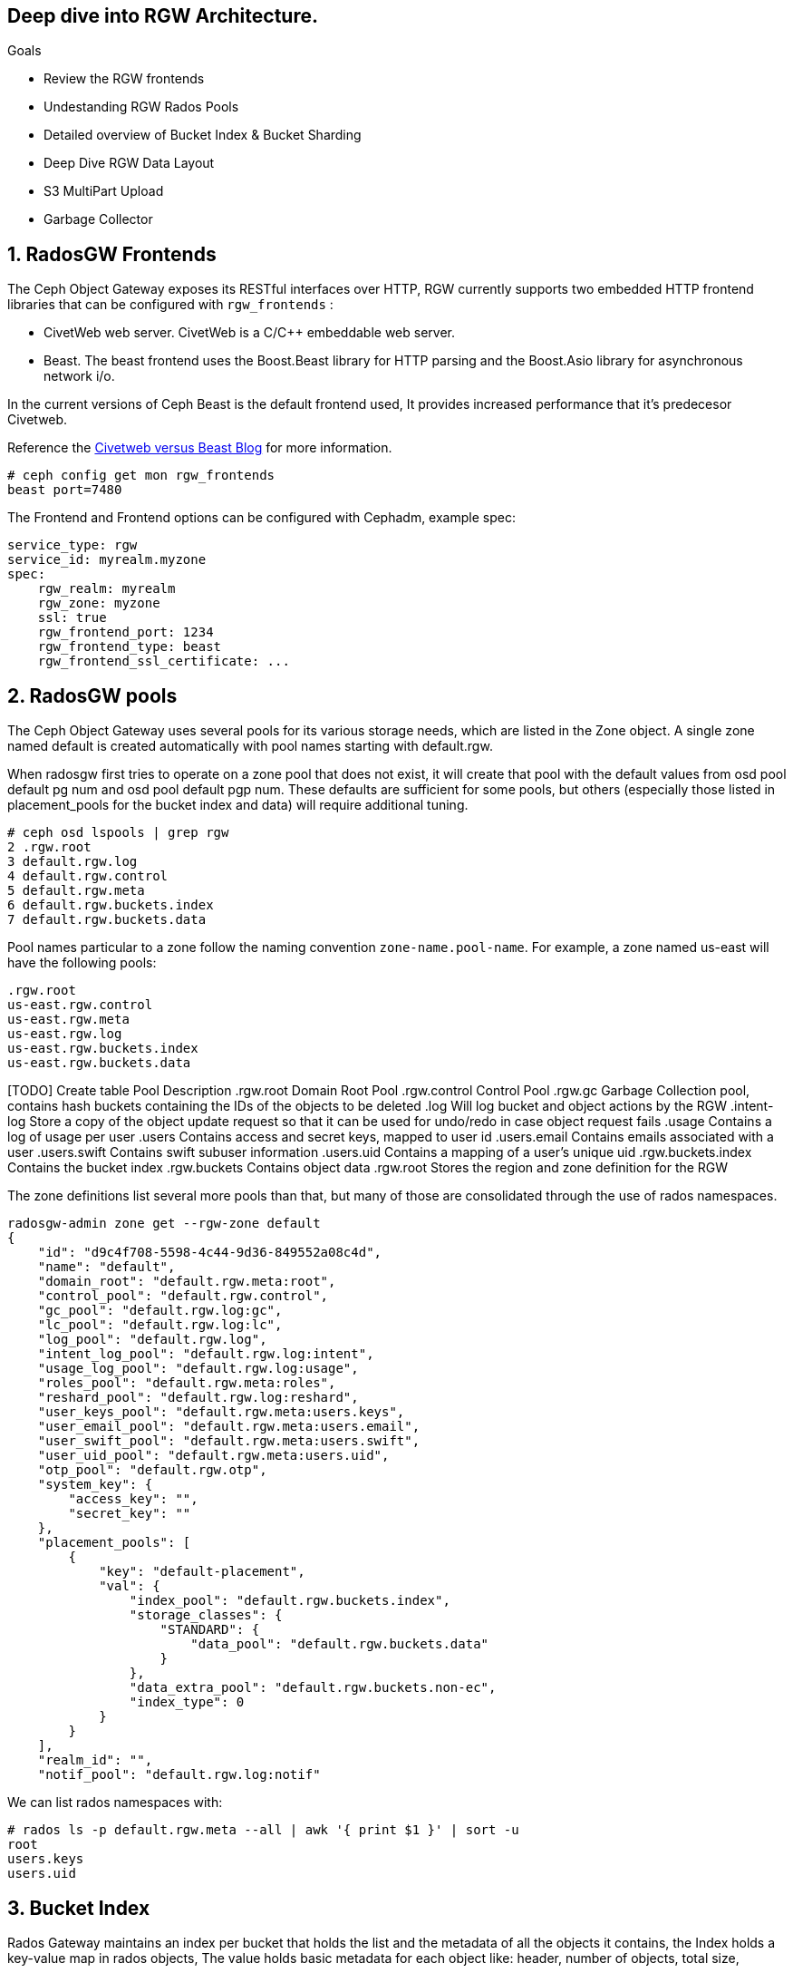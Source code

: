 
== Deep dive into RGW Architecture.

.Goals
* Review the RGW frontends
* Undestanding RGW Rados Pools
* Detailed overview of Bucket Index & Bucket Sharding
* Deep Dive RGW Data Layout 
* S3 MultiPart Upload
* Garbage Collector

:numbered:


== RadosGW Frontends

The Ceph Object Gateway exposes its RESTful interfaces over HTTP, RGW currently
supports two embedded HTTP frontend libraries that can be configured with
`rgw_frontends` :

- CivetWeb web server. CivetWeb is a C/C++ embeddable web server.
- Beast. The beast frontend uses the Boost.Beast library for HTTP parsing and the Boost.Asio library for asynchronous network i/o.

In the current versions of Ceph Beast is the default frontend used, It provides
increased performance that it's predecesor Civetweb. 

Reference the 
https://www.redhat.com/en/blog/comparing-red-hat-ceph-storage-33-bluestorebeast-performance-red-hat-ceph-storage-20-filestorecivetweb[Civetweb
versus Beast Blog] for more information.

----
# ceph config get mon rgw_frontends
beast port=7480
----

The Frontend and Frontend options can be configured with Cephadm, example spec:

----
service_type: rgw
service_id: myrealm.myzone
spec:
    rgw_realm: myrealm
    rgw_zone: myzone
    ssl: true
    rgw_frontend_port: 1234
    rgw_frontend_type: beast
    rgw_frontend_ssl_certificate: ...
----

== RadosGW pools

The Ceph Object Gateway uses several pools for its various storage needs, which are listed in the Zone object. A single zone named default is created automatically with pool names starting with default.rgw.

When radosgw first tries to operate on a zone pool that does not exist, it will create that pool with the default values from osd pool default pg num and osd pool default pgp num. These defaults are sufficient for some pools, but others (especially those listed in placement_pools for the bucket index and data) will require additional tuning. 

----
# ceph osd lspools | grep rgw
2 .rgw.root
3 default.rgw.log
4 default.rgw.control
5 default.rgw.meta
6 default.rgw.buckets.index
7 default.rgw.buckets.data
----

Pool names particular to a zone follow the naming convention `zone-name.pool-name`. For example, a zone named us-east will have the following pools:

----
.rgw.root
us-east.rgw.control
us-east.rgw.meta
us-east.rgw.log
us-east.rgw.buckets.index
us-east.rgw.buckets.data
----


[TODO] Create  table
 Pool
Description
.rgw.root
Domain Root Pool
.rgw.control
Control Pool
.rgw.gc
Garbage Collection pool, contains hash buckets containing the IDs of the objects to be deleted
.log
Will log bucket and object actions by the RGW
.intent-log
Store a copy of the object update request so that it can be used for undo/redo in case object request fails
.usage
Contains a log of usage per user
.users
Contains access and secret keys, mapped to user id
.users.email
Contains emails associated with a user
.users.swift
Contains swift subuser information
.users.uid
Contains a mapping of a user's unique uid
.rgw.buckets.index
Contains the bucket index
.rgw.buckets
Contains object data
.rgw.root
Stores the region and zone definition for the RGW



The zone definitions list several more pools than that, but many of those are consolidated through the use of rados namespaces.

----
radosgw-admin zone get --rgw-zone default
{
    "id": "d9c4f708-5598-4c44-9d36-849552a08c4d",
    "name": "default",
    "domain_root": "default.rgw.meta:root",
    "control_pool": "default.rgw.control",
    "gc_pool": "default.rgw.log:gc",
    "lc_pool": "default.rgw.log:lc",
    "log_pool": "default.rgw.log",
    "intent_log_pool": "default.rgw.log:intent",
    "usage_log_pool": "default.rgw.log:usage",
    "roles_pool": "default.rgw.meta:roles",
    "reshard_pool": "default.rgw.log:reshard",
    "user_keys_pool": "default.rgw.meta:users.keys",
    "user_email_pool": "default.rgw.meta:users.email",
    "user_swift_pool": "default.rgw.meta:users.swift",
    "user_uid_pool": "default.rgw.meta:users.uid",
    "otp_pool": "default.rgw.otp",
    "system_key": {
        "access_key": "",
        "secret_key": ""
    },
    "placement_pools": [
        {
            "key": "default-placement",
            "val": {
                "index_pool": "default.rgw.buckets.index",
                "storage_classes": {
                    "STANDARD": {
                        "data_pool": "default.rgw.buckets.data"
                    }
                },
                "data_extra_pool": "default.rgw.buckets.non-ec",
                "index_type": 0
            }
        }
    ],
    "realm_id": "",
    "notif_pool": "default.rgw.log:notif"
----

We can list rados namespaces with:

----
# rados ls -p default.rgw.meta --all | awk '{ print $1 }' | sort -u
root
users.keys
users.uid
----


== Bucket Index


Rados Gateway maintains an index per bucket that holds the list and the
metadata of all the objects it contains, the Index holds a key-value map in
rados objects, The value holds basic metadata for each object like: header, number of objects, total size,

The bucket index is also used for multiple tasks:

* Listing the bucket content
* Maintaining a journal for versioned operations
* Bucket quota metadata
* Log for multi-zone synchronization
* Bucket Versioning


Each Bucket Index is an Omap entry in RocksDB, Omap is a key-value store, associated with an object, in a way similar to how Extended Attributes associate with a POSIX file. An object’s omap is not physically located in the object’s storage, Omaps are stores in RocksDB.

We can also create Indexless buckets:
Provides a mechanism in which RadosGW does not track objects in specific buckets This removes a resource contention Reduces the number of round trips that RadosGW needs to make to the RADOS backend Not supported on multi-site configurations


Bucket Index pool for the default zone:

----
# ceph osd lspools | grep default.rgw.buckets.index
6 default.rgw.buckets.index
----

We can list the Bucket Index for a certain bucket using the `radosgw-admin bi
list command`, were we can see the metadata it stores.

----
# radosgw-admin bi list --bucket bucket1
[
    {
        "type": "plain",
        "idx": "hosts5",
        "entry": {
            "name": "hosts5",
            "instance": "",
            "ver": {
                "pool": 16,
                "epoch": 3
            },
            "locator": "",
            "exists": "true",
            "meta": {
                "category": 1,
                "size": 4066,
                "mtime": "2022-12-14T16:27:02.562603Z",
                "etag": "71ad37de1d442f5ee2597a28fe07461e",
                "storage_class": "",
                "owner": "test",
                "owner_display_name": "test",
                "content_type": "",
                "accounted_size": 4066,
                "user_data": "",
                "appendable": "false"
            },
            "tag": "_iDrB7rnO7jqyyQ2po8bwqE0vL_Al6ZH",
            "flags": 0,
            "pending_map": [],
            "versioned_epoch": 0
        }
    },
----


If we take a look at the objects in pool `default.rgw.buckets.index` , we have
several .dir objects,  By default it is a single RADOS .dir object per bucket, but
it is possible since Hammer to shard that map over multiple RADOS objects. We
will cover Bucket sharding in the next section.

----
# rados -p default.rgw.buckets.index  ls
.dir.7fb0a3df-9553-4a76-938d-d23711e67677.34162.1.9
.dir.7fb0a3df-9553-4a76-938d-d23711e67677.34162.1.0
.dir.7fb0a3df-9553-4a76-938d-d23711e67677.34162.1.10
.dir.7fb0a3df-9553-4a76-938d-d23711e67677.34162.1.1
.dir.7fb0a3df-9553-4a76-938d-d23711e67677.34162.1.7
.dir.7fb0a3df-9553-4a76-938d-d23711e67677.34162.1.8
.dir.7fb0a3df-9553-4a76-938d-d23711e67677.34162.1.2
.dir.7fb0a3df-9553-4a76-938d-d23711e67677.34162.1.6
.dir.7fb0a3df-9553-4a76-938d-d23711e67677.34162.1.5
.dir.7fb0a3df-9553-4a76-938d-d23711e67677.34162.1.4
.dir.7fb0a3df-9553-4a76-938d-d23711e67677.34162.1.3
----

Each .dir object is bucket index, we have 11 because it's the default number of
shards per bucket. the .dir is formated in the following way
.dir.<maker>.<Shard Number> 

We can get the marker for a bucket using the stats command:

----
# radosgw-admin bucket stats --bucket bucket1 | grep marker
    "marker": "7fb0a3df-9553-4a76-938d-d23711e67677.34162.1",
----

Now that we now that the marker for bucket1 is
`7fb0a3df-9553-4a76-938d-d23711e67677.34162.1`. Let's upload an object to
bucket1 called file1:

----
$ aws --endpoint=http://ceph-node02:8080 s3 cp /etc/hosts s3://bucket1/file1 --region default
upload: ../etc/hosts to s3://bucket1/file1
----

let's investigate the bucket index for this bucket at the rados level, by
listing the omapkeys on the bucket index object, we can see we have a key
called file1, the same as the uploaded object name in S3.

----
# rados -p default.rgw.buckets.index listomapkeys .dir.7fb0a3df-9553-4a76-938d-d23711e67677.34162.1.2
file1
----

If we check the values we can see that the key/value entry in the bucket index
omap for bucket1 is 217 bytes in size, in the hex translation we see some info
like the object name

----
# rados -p default.rgw.buckets.index listomapvals .dir.7fb0a3df-9553-4a76-938d-d23711e67677.34162.1.2
file1
value (217 bytes) :
00000000  08 03 d3 00 00 00 05 00  00 00 66 69 6c 65 31 01  |..........file1.|
00000010  00 00 00 00 00 00 00 01  07 03 5a 00 00 00 01 32  |..........Z....2|
00000020  05 00 00 00 00 00 00 4b  ab a1 63 95 74 ba 04 20  |.......K..c.t.. |
----

If we add more objects to our buckete we will see new key/value entries for
each object:

----
# rados -p default.rgw.buckets.index listomapkeys .dir.7fb0a3df-9553-4a76-938d-d23711e67677.34162.1.2
file1
file2
file4
file10
----

We can check the usage of the `default.rgw.buckets.index` and it's 0 bytes,
altough we have 11 Objects(11 index shards of our only bucket, bucket1), Why is
that?

----
rados df -p default.rgw.buckets.index
POOL_NAME                  USED  OBJECTS  CLONES  COPIES  MISSING_ON_PRIMARY  UNFOUND  DEGRADED  RD_OPS       RD  WR_OPS      WR  USED COMPR  UNDER COMPR
default.rgw.buckets.index   0 B       11       0      33                   0        0         0     208  207 KiB      41  20 KiB         0 B          0 B

# rados -p default.rgw.buckets.index stat .dir.7fb0a3df-9553-4a76-938d-d23711e67677.34162.1.2
default.rgw.buckets.index/.dir.7fb0a3df-9553-4a76-938d-d23711e67677.34162.1.2 mtime 2022-12-20T07:32:11.000000-0500, size 0

----

As we mentioned before bucket index objects are Omaps that are stored in the rocksdb database of each OSD, not on the actual pool default.rgw.buckets.index
That is why it's important to use a fast/flash device for our DB partition, as
the DB partition holds the RocksDB database and the Omaps for our bucket index,
having fast media in the DB partition means faster access to our bucket index,
and quicker listing/access to the objects in our buckets.


One final note, if we want to know on wich OSDs our bucket index Omaps are
stored we can use the following command:

----
# ceph osd map default.rgw.buckets.index default.rgw.buckets.index .dir.7fb0a3df-9553-4a76-938d-d23711e67677.34162.1.2
osdmap e90 pool 'default.rgw.buckets.index' (9) object '.dir.7fb0a3df-9553-4a76-938d-d23711e67677.34162.1.2/default.rgw.buckets.index' -> pg 9.6fa75bc9 (9.9) -> up ([5,0,10], p5) acting ([5,0,10], p5)
----

Our Bucket Index log for shard 2 of bucket1 is on OSD 5,0 and 10(replica 3, the
primary is OSD.5), If needed for trobleshooting we could then further
investigate in rocksdb with the ceph-objectstore-tool, more information on how
to use this tool on a conteinerized setup[link]

== Bucket Sharding

Sharding is the process of breaking down data onto multiple locations so as to increase parallelism, as well as distribute the load. This is a common feature used in databases.

The concept of sharding is used in Ceph object storage for splitting the bucket
index in RADOSGW

RADOS Gateway keeps an index for all the objects in its buckets for faster and easier lookup.

When the number of objects increases, the size of the RADOS object increases as well. Two problems arise due to the increased index size.

RADOS does not work well  with large objects since it’s not designed as such. Operations such as recovery, scrubbing etc.. work on a single object. If the object size increases, OSDs may start hitting timeouts because reading a large object may take a long time. This is one of the reason that all RADOS client interfaces such as RBD, RGW, CephFS use a standard 4MB object size.
Since the index is stored in a single RADOS object, only a single operation can be done on it at any given time. When the number of objects increases, the index stored in the RADOS object grows. Since a single index is handling a large number of objects, and there is a chance the number of operations also increases, parallelism is not possible which can end up being a bottleneck. Multiple operations will need to wait in a queue since a single operation is possible at a time.
In order to work around these problems, the bucket index is sharded into multiple parts. Each shard is kept on a separate RADOS object within the index pool.

Sharding is configured with the tunable bucket_index_max_shards. By default,
this tunable is set to 11.

----
# radosgw-admin bucket stats --bucket bucket1 | grep shards
    "num_shards": 11,
----

We can see a shard per object from 0 to 10 at the rados level for bucket1

----
# rados -p default.rgw.buckets.index ls | grep .dir.7fb0a3df-9553-4a76-938d-d23711e67677.34162.1
.dir.7fb0a3df-9553-4a76-938d-d23711e67677.34162.1.9
.dir.7fb0a3df-9553-4a76-938d-d23711e67677.34162.1.0
.dir.7fb0a3df-9553-4a76-938d-d23711e67677.34162.1.10
.dir.7fb0a3df-9553-4a76-938d-d23711e67677.34162.1.1
.dir.7fb0a3df-9553-4a76-938d-d23711e67677.34162.1.7
.dir.7fb0a3df-9553-4a76-938d-d23711e67677.34162.1.8
.dir.7fb0a3df-9553-4a76-938d-d23711e67677.34162.1.2
.dir.7fb0a3df-9553-4a76-938d-d23711e67677.34162.1.6
.dir.7fb0a3df-9553-4a76-938d-d23711e67677.34162.1.5
.dir.7fb0a3df-9553-4a76-938d-d23711e67677.34162.1.4
.dir.7fb0a3df-9553-4a76-938d-d23711e67677.34162.1.3
----

At bucket creation time the number of shards is defined by the parameter bucket_index_max_shards set at zonegroup level and it is used for all buckets.

If a different number of shards is required for a specific bucket, it is possible to change it.

- Red Hat Recommends a maximum of 102,400 objects per bucket index shard
- The current maximum supported number of bucket index shards is 65521



== Dynamic Bucket Re-Sharding

Since Luminous we have a new RGW capability to automatically manage the sharding of RGW bucket index objects. This completely automates management of RGW's internal index objects

One property of RADOS (Ceph's underlying object store) is that it doesn't keep an index for all of the objects in the system. Instead, it leverages the CRUSH algorithm to calculate the location of any object based on its name, cluster configuration, and cluster state. This is a scalability enabler: the overall IO capacity can scale with the number of OSDs in the system since there aren't any metadata servers or lookups that need to be used for these IO operations. The RADOS gateway (RGW), which provides an S3-compatible object storage service on top of RADOS, leverages this property, and indeed, when accessing RGW objects there is no need to touch any index.

However, RGW still maintains an index per bucket, in which it holds a list and metadata of all the objects it contains. This is needed since RGW needs to be able to provide this data when requested (for example, when listing RGW bucket contents), and RADOS itself does not provide an efficient listing capability. This bucket index is also being used for other tasks, like maintaining a journal for versioned operations, bucket quota metadata, and a log for multi-zone synchronization. The bucket index does not affect read operations on objects, but it does add extra operations when writing and modifying RGW objects.

Luminous finally introduces a dynamic bucket resharding capability. Bucket indexes will now reshard automatically as the number of objects in the bucket grows. Furthermore, there is no need to stop IO operations that go to the bucket (although some concurrent operations may experience additional latency when resharding is in progress). The radosgw process automatically identifies buckets that need to be resharded (if number of the objects per shard is loo large), and schedules a resharding for these buckets. A special thread is responsible for processing the scheduled reshard operations.

The feature itself is enabled by default; no action is needed and administrators should no longer have to worry about this implementation detail.

The process for dynamic bucket resharding periodically checks all the Rados Gateway buckets and detects buckets that require resharding. If a bucket has grown larger than the value specified in the rgw_max_objs_per_shard parameter, Rados Gateway reshards the bucket dynamically in the background.


Dynamic Resharding process can be monitored and controlled with the `radosgw-admin reshard`:

----
#  radosgw-admin reshard
Expected one of the following:
  add
  bucket
  cancel
  list
  process
  stale
  stale-instances
  status
----

== RadosGW data Layout

Although RADOS only knows about pools and objects with their Extended Attributes (xattrs) and object map (OMAP), conceptually Ceph Object Gateway organizes its data into three different kinds:

- bucket index
- metadata
- data

=== Bucket index we have already covered in detail.

=== Metadata

There are three sections of metadata:

- bucket: Holds a mapping between bucket name and bucket instance ID.
- bucket.instance: Holds bucket instance information.
- user: Holds user information.


They are represented in the default.rgw.meta pool with root namespace. Bucket record is loaded in order to obtain a marker, which serves as a bucket ID.

----
# radosgw-admin metadata list bucket
[
    "bucket1"
]
----

bucket.instance relation between bucket name and bucket instance id.

----
radosgw-admin metadata list bucket.instance
[
    "bucket1:7fb0a3df-9553-4a76-938d-d23711e67677.34162.1"
]
----

* Account information

The user ID in Ceph Object Gateway is a string, typically the actual user name from the user credentials and not a hashed or mapped identifier.
When accessing a user’s data, the user record is loaded from an object USER_ID in the default.rgw.meta pool with users.uid namespace.

----
# radosgw-admin metadata list user
[
    "sync-user",
    "test"
]
----

=== Data

The object is located in the default.rgw.buckets.data pool. Object name is MARKER_KEY, for example default.7593.4_image.png, where the marker is default.7593.4 and the key is image.png. These concatenated names are not parsed and are passed down to RADOS only.

Get the name of the data pool for our default zone:

----
# radosgw-admin zone get | grep data_pool
----

I have 10 objects at the S3 object storage level:

----
# aws --endpoint=http://ceph-node02:8080 s3 ls s3://bucket1
2022-12-20 07:32:11       1330 file1
2022-12-20 07:42:45       1330 file10
2022-12-20 07:41:23       1330 file2
2022-12-20 07:41:27       1330 file3
2022-12-20 07:41:30       1330 file4
2022-12-20 07:42:25       1330 file5
2022-12-20 07:42:29       1330 file6
2022-12-20 07:42:32       1330 file7
2022-12-20 07:42:36       1330 file8
2022-12-20 07:42:41       1330 file9
----

And also 10 Objects at the Rados level:
----
# rados -p default.rgw.buckets.data ls
7fb0a3df-9553-4a76-938d-d23711e67677.34162.1_file5
7fb0a3df-9553-4a76-938d-d23711e67677.34162.1_file7
7fb0a3df-9553-4a76-938d-d23711e67677.34162.1_file2
7fb0a3df-9553-4a76-938d-d23711e67677.34162.1_file10
7fb0a3df-9553-4a76-938d-d23711e67677.34162.1_file6
7fb0a3df-9553-4a76-938d-d23711e67677.34162.1_file8
7fb0a3df-9553-4a76-938d-d23711e67677.34162.1_file9
7fb0a3df-9553-4a76-938d-d23711e67677.34162.1_file1
7fb0a3df-9553-4a76-938d-d23711e67677.34162.1_file3
7fb0a3df-9553-4a76-938d-d23711e67677.34162.1_file4
----

You can also use the radosgw-admin radosls command to list rados objects for a
bucket:

----
# radosgw-admin bucket radoslist --bucket bucket1
----

An S3/RGW object might consist of several RADOS objects, the first of which is the head that contains the metadata, such as manifest, Access Control List (ACL), content type, ETag, and user-defined metadata. The metadata is stored in xattrs.

In our example we have a one to one relation because the objects I have uploaded are small in size only 4kb in size, If I upload a bigger object it will get split in 4MB objects

----
# rados -p default.rgw.buckets.data  stat  7fb0a3df-9553-4a76-938d-d23711e67677.34162.1_file1 
default.rgw.buckets.data/7fb0a3df-9553-4a76-938d-d23711e67677.34162.1_file1 mtime 2022-12-20T07:32:11.000000-0500, size 1330
----

----
# aws --endpoint=http://ceph-node02:8080 s3 cp awscliv2.zip s3://bucket1/bigfile
# aws --endpoint=http://ceph-node02:8080 s3 ls s3://bucket1/bigfile
2022-12-20 15:10:16   20971520 bigfile
----

We can see that for a single file uploaded we now have several objects in
rados, if the upload data size is greater than `rgw_obj_stripe_size` by default
set to 4MB: 

----
# ceph config get mon rgw_max_chunk_size
4194304
The chunk size is the size of RADOS I/O requests that RGW sends when accessing data objects. RGW read and write operations will never request more than this amount in a single request. This also defines the RGW head object size, as head operations need to be atomic, and anything larger than this would require more than a single operation. When RGW objects are written to the default storage class, up to this amount of payload data will be stored alongside metadata in the head object.
----

multiple objects are saved, respectively, one header object and one or more tails Object
(default 4MB). 
- The name format of the head object is (bucket_id)_objectname
- The name format of the tail object: `(bucket_id)_shadow. (Object_Head: prefix) _ {Natural sequence starting from 1}`


image::object_head_tail.png[Object Head/Tail]

Head object in our example

----
# rados -p default.rgw.buckets.data ls | grep bigfile$
7fb0a3df-9553-4a76-938d-d23711e67677.34162.1_bigfile
----

The chunk size is the size of RADOS I/O requests that RGW sends when accessing data objects. RGW read and write operations will never request more than this amount in a single request. This also defines the RGW head object size, as head operations need to be atomic, and anything larger than this would require more than a single operation. When RGW objects are written to the default storage class, up to this amount of payload data will be stored alongside metadata in the head object.

----
# ceph config get mon rgw_max_chunk_size
4194304
----


The header object has the metadata as xattr 

----
rados -p default.rgw.buckets.data listxattr 7fb0a3df-9553-4a76-938d-d23711e67677.34162.1_bigfile
user.rgw.acl
user.rgw.content_type
user.rgw.etag
user.rgw.idtag
user.rgw.manifest
user.rgw.pg_ver
user.rgw.source_zone
user.rgw.tail_tag
user.rgw.x-amz-content-sha256
user.rgw.x-amz-date
----

Tail objects in our example:

----
# rados -p default.rgw.buckets.data ls | grep shadow_bigfile
7fb0a3df-9553-4a76-938d-d23711e67677.34162.1__shadow_bigfile.2~E_PYNwiBq0la0EuZcCOY30KgmRrf1pV.1_1
7fb0a3df-9553-4a76-938d-d23711e67677.34162.1__shadow_bigfile.2~E_PYNwiBq0la0EuZcCOY30KgmRrf1pV.2_1
----

Tail objects 4MB in size

----
[root@ceph-node01 ~]# rados -p default.rgw.buckets.data stat 7fb0a3df-9553-4a76-938d-d23711e67677.34162.1__shadow_bigfile.2~E_PYNwiBq0la0EuZcCOY30KgmRrf1pV.1_1
default.rgw.buckets.data/7fb0a3df-9553-4a76-938d-d23711e67677.34162.1__shadow_bigfile.2~E_PYNwiBq0la0EuZcCOY30KgmRrf1pV.1_1 mtime 2022-12-20T15:10:16.000000-0500, size 4194304
----

If the S3 uploaded object is 20MB in size why do we only have two 4MB shadow
files?. The answer for that is the multipart upload feature, covered in the
next section

----
[root@ceph-node01 ~]# rados -p default.rgw.buckets.data ls | grep bigfile
7fb0a3df-9553-4a76-938d-d23711e67677.34162.1__shadow_bigfile.2~E_PYNwiBq0la0EuZcCOY30KgmRrf1pV.1_1
7fb0a3df-9553-4a76-938d-d23711e67677.34162.1__multipart_bigfile.2~E_PYNwiBq0la0EuZcCOY30KgmRrf1pV.3
7fb0a3df-9553-4a76-938d-d23711e67677.34162.1__multipart_bigfile.2~E_PYNwiBq0la0EuZcCOY30KgmRrf1pV.1
7fb0a3df-9553-4a76-938d-d23711e67677.34162.1__shadow_bigfile.2~E_PYNwiBq0la0EuZcCOY30KgmRrf1pV.2_1
7fb0a3df-9553-4a76-938d-d23711e67677.34162.1__multipart_bigfile.2~E_PYNwiBq0la0EuZcCOY30KgmRrf1pV.2
----

== S3 Multipart Upload

Multipart upload allows you to upload a single object as a set of parts. Each part is a contiguous portion of the object's data. You can upload these object parts independently and in any order. If transmission of any part fails, you can retransmit that part without affecting other parts. After all parts of your object are uploaded, Amazon S3 assembles these parts and creates the object. In general, when your object size reaches 100 MB, you should consider using multipart uploads instead of uploading the object in a single operation.

image::multipart.png[S3 Multipart Upload]

Using multipart upload provides the following advantages:

- Improved throughput – You can upload parts in parallel to improve throughput.
- Quick recovery from any network issues – Smaller part size minimizes the impact of restarting a failed upload due to a network error.
- Pause and resume object uploads – You can upload object parts over time. After you initiate a multipart upload, there is no expiry; you must explicitly complete or stop the multipart upload.
- Begin an upload before you know the final object size – You can upload an object as you are creating it.

Steps:

- Multipart Upload Initiation: When a request comes to upload an object file, the first thing you get is the Upload ID. This is a unique number/identifier for your upload.
- Parts Upload: It’s important to remember that besides the upload ID, we need the part ID. It means that for every upload, there’s Upload ID and Part ID. Please note, if you upload a new file with an existing Part ID, this part will be overwritten.
- Multipart Upload Completion or Abort: In order to complete the multipart process, we need to finish uploading all our parts. Only when the process is completed, we get the ACK that all the parts are okay, and only then can we mark the upload as completed. Please note that if the upload process is aborted, then the multipart process gets stuck and never ends, unless there’s a lifecycle rule, or you re-upload the multipart objects files again.

By default the chuck size of the aws cli can be configued with the following options in the .aws/config file , the default chunksize is 8MB

- multipart_threshold is the transfer size threshold for which multipart uploads, downloads, and copies will automatically be triggered. For our script, files larger than 5GB will be uploaded with multipart.
- max_concurrent_requests is the maximum number of threads that will used.
- multipart_chunksize is the chuck size the parts will be split in.

----
[profile]
aws_access_key_id=foo
aws_secret_access_key=bar
s3 =
  max_concurrent_requests = 20
  max_queue_size = 10000
  multipart_threshold = 64MB
  multipart_chunksize = 8MB
----

We have an Upload ID(Bucket ID/Marker) and a Part ID:

UploadID: .2~E_PYNwiBq0la0EuZcCOY30KgmRrf1pV. | PartID: . 1 (at the end of the line)

So let's check it out with and example, we will set the client chunksize to
5MB, and upload a 20MB file

----
# aws configure set default.s3.multipart_chunksize 5MB
# aws --endpoint=http://ceph-node02:8080 s3 cp text.txt s3://bucket1/5chuncks
----

We are sending 5 MB chunks to RGW, RGW has a stripe width of 4 MB, this means RGW will take first 4 MB and create as "multipart" file, and then a 1 MB "shadow" as a tail file.

----
[root@ceph-node01 ~]# rados -p default.rgw.buckets.data ls | grep 5chuncks
7fb0a3df-9553-4a76-938d-d23711e67677.34162.1__shadow_5chuncks.2~r3yyxqL2hYs5DW32L9UXR3uawF4VEKL.2_1
7fb0a3df-9553-4a76-938d-d23711e67677.34162.1__multipart_5chuncks.2~r3yyxqL2hYs5DW32L9UXR3uawF4VEKL.2
7fb0a3df-9553-4a76-938d-d23711e67677.34162.1__shadow_5chuncks.2~r3yyxqL2hYs5DW32L9UXR3uawF4VEKL.3_1
7fb0a3df-9553-4a76-938d-d23711e67677.34162.1__shadow_5chuncks.2~r3yyxqL2hYs5DW32L9UXR3uawF4VEKL.4_1
7fb0a3df-9553-4a76-938d-d23711e67677.34162.1__multipart_5chuncks.2~r3yyxqL2hYs5DW32L9UXR3uawF4VEKL.4
7fb0a3df-9553-4a76-938d-d23711e67677.34162.1__shadow_5chuncks.2~r3yyxqL2hYs5DW32L9UXR3uawF4VEKL.1_1
7fb0a3df-9553-4a76-938d-d23711e67677.34162.1__multipart_5chuncks.2~r3yyxqL2hYs5DW32L9UXR3uawF4VEKL.3
7fb0a3df-9553-4a76-938d-d23711e67677.34162.1_5chuncks
7fb0a3df-9553-4a76-938d-d23711e67677.34162.1__multipart_5chuncks.2~r3yyxqL2hYs5DW32L9UXR3uawF4VEKL.1
----

The Multipart header file is 4MB and the Tail Shadow file is 1MB

----
# rados -p default.rgw.buckets.data stat 7fb0a3df-9553-4a76-938d-d23711e67677.34162.1__multipart_5chuncks.2~r3yyxqL2hYs5DW32L9UXR3uawF4VEKL.2
default.rgw.buckets.data/7fb0a3df-9553-4a76-938d-d23711e67677.34162.1__multipart_5chuncks.2~r3yyxqL2hYs5DW32L9UXR3uawF4VEKL.2 mtime 2022-12-21T03:07:49.000000-0500, size 4194304
# rados -p default.rgw.buckets.data stat 7fb0a3df-9553-4a76-938d-d23711e67677.34162.1__shadow_5chuncks.2~r3yyxqL2hYs5DW32L9UXR3uawF4VEKL.2_1
default.rgw.buckets.data/7fb0a3df-9553-4a76-938d-d23711e67677.34162.1__shadow_5chuncks.2~r3yyxqL2hYs5DW32L9UXR3uawF4VEKL.2_1 mtime 2022-12-21T03:07:49.000000-0500, size 1048576
----

These parts are not assembled or merged on the RGW, this is their final resting
status. The file "7fb0a3df-9553-4a76-938d-d23711e67677.34162.1_5chuncks" is
called a header file, it contains the metadata of the full multipart
file/object, it is not a merged file from all parts. From Rados it's a 0 byte file

----
# rados -p default.rgw.buckets.data stat 7fb0a3df-9553-4a76-938d-d23711e67677.34162.1_5chuncks
default.rgw.buckets.data/7fb0a3df-9553-4a76-938d-d23711e67677.34162.1_5chuncks mtime 2022-12-21T03:07:49.000000-0500, size 0
----

More information on Multipart Upload can be found at
https://docs.aws.amazon.com/AmazonS3/latest/userguide/mpuoverview.html[AWS
Multipart Upload]

== RadosGW Garbage collector

When users delete files or upload files with the same name, the files are overwritten (also in re-multipart), and Ceph will insert them into something called GC.

Ceph does not remove the files immediately, we can use the commands to list all the files scheduled for removal:

----
radosgw-admin gc list
----

----
radosgw-admin gc list --include-all
----

By default, Ceph waits for 2 hours between gc cycles. To manually run the gc deletion process, run:

----
radosgw-admin gc process --include-all
----

GC Tunables that can be configured for heavy delete RGW workloads:

- Increase the amount concurrent io the cluster will spend on gc requests. (rgw_gc_max_concurrent_io)
- Decrease the amount of time rgw will wait before purging an object (rgw_gc_obj_min_wait)
- Decrease the amount of a RGW will hold a lease on the data to gc’d (rgw_gc_processor_max_time)
- Decrease the amount of time between the start of consecutive garbage collector threads (rgw_gc_processor_period)
- rgw_gc_max_trim_chunk

[WARNING]
====
The rgw_gc_max_objs option should NEVER be modified from it's default value in a running cluster. This value should only be modified pre-deployment of the RGW's.
====
